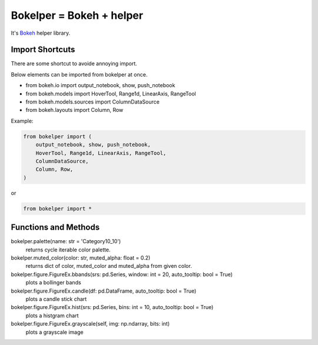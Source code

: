 Bokelper = Bokeh + helper
=========================

It's Bokeh_ helper library.

----------------
Import Shortcuts
----------------

There are some shortcut to avoide annoying import.

Below elements can be imported from bokelper at once.

- from bokeh.io import output_notebook, show, push_notebook
- from bokeh.models import HoverTool, Range1d, LinearAxis, RangeTool
- from bokeh.models.sources import ColumnDataSource
- from bokeh.layouts import Column, Row

Example:

.. code-block:: python

  from bokelper import (
      output_notebook, show, push_notebook,
      HoverTool, Range1d, LinearAxis, RangeTool,
      ColumnDataSource,
      Column, Row,
  )
  
or
  
.. code-block:: python

  from bokelper import *

---------------------
Functions and Methods
---------------------

bokelper.palette(name: str = 'Category10_10')
  returns cycle iterable color palette.
  
bokelper.muted_color(color: str, muted_alpha: float = 0.2)
  returns dict of color, muted_color and muted_alpha from given color.
  
bokelper.figure.FigureEx.bbands(srs: pd.Series, window: int = 20, auto_tooltip: bool = True)
  plots a bollinger bands
  
bokelper.figure.FigureEx.candle(df: pd.DataFrame, auto_tooltip: bool = True)
  plots a candle stick chart
  
bokelper.figure.FigureEx.hist(srs: pd.Series, bins: int = 10, auto_tooltip: bool = True)
  plots a histgram chart

bokelper.figure.FigureEx.grayscale(self, img: np.ndarray, bits: int)
  plots a grayscale image

.. _Bokeh: https://bokeh.pydata.org/
